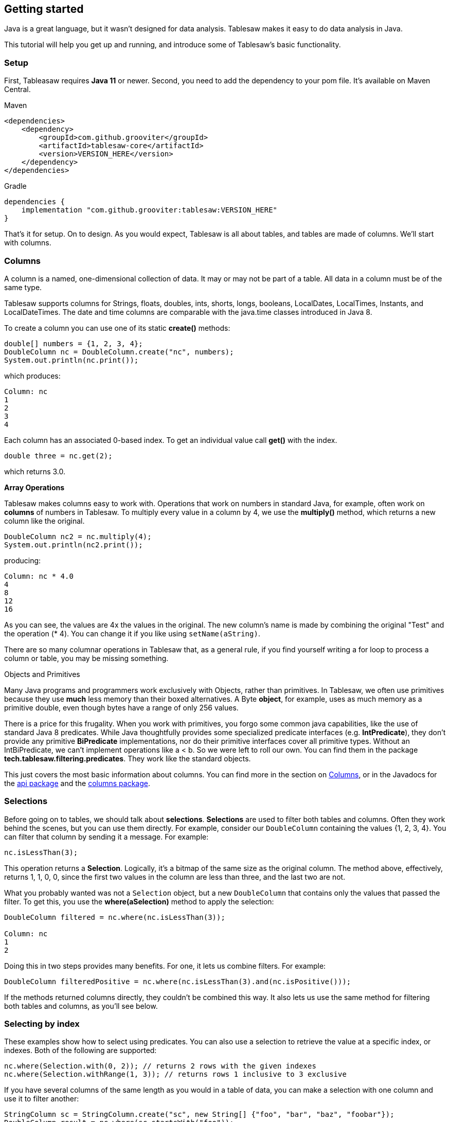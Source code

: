 == Getting started

Java is a great language, but it wasn't designed for data analysis. Tablesaw makes it easy to do data analysis in Java.

This tutorial will help you get up and running, and introduce some of Tablesaw's basic functionality.

=== Setup

First, Tableasaw requires **Java 11** or newer. Second, you need to add the dependency to your pom file. It's available on Maven Central.

.Maven
```xml
<dependencies>
    <dependency>
        <groupId>com.github.grooviter</groupId>
        <artifactId>tablesaw-core</artifactId>
        <version>VERSION_HERE</version>
    </dependency>
</dependencies>
```

.Gradle
```groovy
dependencies {
    implementation "com.github.grooviter:tablesaw:VERSION_HERE"
}
```

That's it for setup. On to design. As you would expect, Tablesaw is all about tables, and tables are made of columns. We'll start with columns.

=== Columns

A column is a named, one-dimensional collection of data. It may or may not be part of a table. All data in a column must be of the same type.

Tablesaw supports columns for Strings, floats, doubles, ints, shorts, longs, booleans, LocalDates, LocalTimes, Instants, and LocalDateTimes. The date and time columns are comparable with the java.time classes introduced in Java 8.

To create a column you can use one of its static *create()* methods:

```java
double[] numbers = {1, 2, 3, 4};
DoubleColumn nc = DoubleColumn.create("nc", numbers);
System.out.println(nc.print());
```

which produces:

```java
Column: nc
1
2
3
4
```

Each column has an associated 0-based index. To get an individual value call *get()* with the index.

```java
double three = nc.get(2);
```
which returns 3.0.

**Array Operations**

Tablesaw makes columns easy to work with. Operations that work on numbers in standard Java, for example, often work on *columns* of numbers in Tablesaw. To multiply every value in a column by 4, we use the *multiply()* method, which returns a new column like the original.

```java
DoubleColumn nc2 = nc.multiply(4);
System.out.println(nc2.print());
```
producing:

```java
Column: nc * 4.0
4
8
12
16
```
As you can see, the values are 4x the values in the original. The new column's name is made by combining the original
"Test" and the operation (* 4). You can change it if you like using `setName(aString)`.

There are so many columnar operations in Tablesaw that, as a general rule, if you find yourself writing a for
loop to process a column or table, you may be missing something.

.Objects and Primitives
[sidebar]
****
Many Java programs and programmers work exclusively with Objects, rather than primitives. In Tablesaw, we often use
primitives because they use *much* less memory than their boxed alternatives.  A Byte *object*, for example, uses as
much memory as a primitive double, even though bytes have a range of only 256 values.

There is a price for this frugality. When you work with primitives, you forgo some common java capabilities, like the
use of standard Java 8 predicates. While Java thoughtfully provides some specialized predicate interfaces
(e.g. *IntPredicate*), they don't provide any primitive *BiPredicate* implementations, nor do their primitive
interfaces cover all primitive types. Without an IntBiPredicate, we can't implement operations like a < b.
So we were left to roll our own. You can find them in the package *tech.tablesaw.filtering.predicates*.
They work like the standard objects.

This just covers the most basic information about columns. You can find more in the section on
link:#_columns[Columns], or in the Javadocs for the
link:{github}/api/tech/tablesaw/api/package-summary.html[api package]
and the link:{github}/api/tech/tablesaw/columns/package-summary.html[columns package].
****

=== Selections

Before going on to tables, we should talk about *selections*. *Selections* are used to filter both tables and columns.
Often they work behind the scenes, but you can use them directly. For example, consider our `DoubleColumn` containing
the values {1, 2, 3, 4}. You can filter that column by sending it a message. For example:

```java
nc.isLessThan(3);
```

This operation returns a *Selection*. Logically, it's a bitmap of the same size as the original column. The method above, effectively, returns 1, 1, 0, 0, since the first two values in the column are less than three, and the last two are not.

What you probably wanted was not a `Selection` object, but a new `DoubleColumn` that contains only the values that passed the filter. To get this, you use the *where(aSelection)* method to apply the selection:

```java
DoubleColumn filtered = nc.where(nc.isLessThan(3));

Column: nc
1
2
```
Doing this in two steps provides many benefits. For one, it lets us combine filters. For example:

```java
DoubleColumn filteredPositive = nc.where(nc.isLessThan(3).and(nc.isPositive()));
```

If the methods returned columns directly, they couldn't be combined this way.  It also lets us use the same method for
filtering both tables and columns, as you'll see below.

=== Selecting by index

These examples show how to select using predicates. You can also use a selection to retrieve the value at a specific
index, or indexes. Both of the following are supported:

```java
nc.where(Selection.with(0, 2)); // returns 2 rows with the given indexes
nc.where(Selection.withRange(1, 3)); // returns rows 1 inclusive to 3 exclusive
```

If you have several columns of the same length as you would in a table of data, you can make a selection with one column
and use it to filter another:

```java
StringColumn sc = StringColumn.create("sc", new String[] {"foo", "bar", "baz", "foobar"});
DoubleColumn result = nc.where(sc.startsWith("foo"));
```

NOTE: Note the methods *startsWith(aString)*, *isLessThan(aNumber)*, and *isPositive()*. These were predefined for your use. There are many such methods that can be used in building queries.

For StringColumn, they're defined in the
link:{github}/api/tech/tablesaw/columns/strings/StringFilters.html[tech.tablesaw.columns.strings.StringFilters interface].
It also includes *endsWith()*, *isEmpty()*, *isAlpha()*, *containsString()*[^1], etc. Each column has a similar set of
filter operations. They can all be found in the filter interfaces located in sub-folders of tech.tablesaw.columns
(e.g. tech.tablesaw.columns.dates.DateFilters).

=== Map functions

Map functions are methods defined on columns that return new Columns as their result. You've already seen one:
The column *multiply(aNumber)* method above is a map function with a scalar argument. To multiple the values in two
columns, use *multiply(aNumberColumn)*:


```java
DoubleColumn newColumn = nc1.multiply(nc2);
```

```java
DoubleColumn other = DoubleColumn.create("other", new Double[] {10.0, 20.0, 30.0, 40.0});
DoubleColumn newColumn = nc2.multiply(other);
System.out.println(newColumn.print());

Column: nc * 4.0 * other
40
160
360
640
```

Each value in column nc1 is multiplied by the corresponding value in nc2, rather than by a scalar value in the earlier example.

There are many map functions built-in for the various column types. Here are some examples for StringColumn:

```java
StringColumn s = StringColumn.create("sc", new String[] {"foo", "bar", "baz", "foobarbaz"});
StringColumn s2 = s.copy();
s2 = s2.replaceFirst("foo", "bar");
s2 = s2.upperCase();
s2 = s2.padEnd(5, 'x'); // put 4 x chars at the end of each string
s2 = s2.substring(1, 5);

// this returns a measure of the similarity (levenshtein distance) between two columns
DoubleColumn distance = s.distance(s2);

```

As you can see, for many String methods that return a new String. StringColumn provides an equivalent map method that
returns a new StringColumn. It also includes other helpful methods found in Guava's String library and in the
Apache Commons String library.

NOTE: Every column type has a set of map operations like *multiply(aNumber)*. For StringColumn,

these methods are defined in the link:{github}/api/tech/tablesaw/columns/strings/StringFilters.html[tech.tablesaw.columns.strings.StringMapFunctions] interface. It includes many methods beyond those shown above. Methods for all column types can all be found in their filter interfaces located in the sub-folders of tech.tablesaw.columns (e.g. link:{github}/api/tech/tablesaw/columns/strings/StringFilters.html[tech.tablesaw.columns.dates.DateMapFunctions], which provides date methods like *plusDays(anInt)*, *year()*, and *month()*).

=== Reduce functions

Sometimes you want to derive a singly value that summarizes in some sense the data in a column. Aggregate functions do
just that. Each such function scan all the values in a column and returns a single scalar value as a result.
All columns support some aggregate functions: *min*() and *max*(), for example, plus *count()*, *countUnique()*, and *countMissing()*.
Some also support type-specific functions. BooleanColumn, for example, supports *all()*, which returns *true* if all
of the values in the column are *true*. The functions *any()*, and *none()*,  return true if any or none the values in
the column are true, respectively. The functions *countTrue()*, and *countFalse()* are also available.

NumberColumn has many more aggregate functions. For example, to calculate the standard deviation of the values in a column, you would call:

```java
double stdDev = nc.standardDeviation();
```

NOTE: NumberColumn supports many aggregation functions, including many of the most useful.
Among those available are *sum*, *count*, *mean*, *median*, *percentile(n)*, *range*, *variance*, *sumOfLogs*, and so on.
These are defined in the link:{github}/api/tech/tablesaw/api/NumericColumn.html[NumericColumn] class.

When we discuss tables below, we'll show how to calculate sub-totals in one or more numeric columns by the values in one or more grouping columns.

=== Tables
A table is a named collection of columns. All columns in the table must have the same number of elements, although
missing values are allowed. A table can contain any combination of column types.

==== Creating Tables

You can create a table in code. Here we create a table and add two new columns to it:

```java
String[] animals = {"bear", "cat", "giraffe"};
double[] cuteness = {90.1, 84.3, 99.7};

Table cuteAnimals =
    Table.create("Cute Animals")
        .addColumns(
            StringColumn.create("Animal types", animals),
            DoubleColumn.create("rating", cuteness));
```

==== Importing data

More frequently, you will load a table from a CSV or other delimited text file.

```java
Table bushTable = Table.read().csv("../../data/bush.csv");
```

Tablesaw does a pretty good job at guessing the column types for many data sets, but you can specify them
if it guesses wrong, or to improve performance. Numerous other options are available, such as specifying whether or
not there's a header, using a non-standard delimiter, supplying a custom missing value indicator, and so on.

NOTE: Getting data loaded is sometimes the hardest part of data analysis. Advanced options for loading data are
described in the documentation on link:#_importing_exporting[importing / exporting section] .
That section also shows how you can read data from a database, a stream, or an HTML table. The stream interfaces
lets you read data from a Web site or an S3 bucket.

==== Exploring Tables

Because Tablesaw excels at manipulating tables, we use them whenever we can.  When you ask tablesaw for the structure
of a table, the answer comes back in the form of another table where one column contains the column names, etc.
The methods ` structure()`, `shape()`, `first(n)`, and `last(n)` can help you get to know a new data set. Here are some examples.

.structure
```java
System.out.println(bushTable.structure())
```

.structure output
```shell
          Structure of bush.csv
 Index  |  Column Name  |  Column Type  |
-----------------------------------------
     0  |         date  |   LOCAL_DATE  |
     1  |     approval  |      INTEGER  |
     2  |          who  |       STRING  |
```

.shape
```java
System.out.println(bushTable.shape())
```

.shape output
```shell
323 rows X 3 cols
```

.first
```java
System.out.println(bushTable.first(3))
```

.first output
```shell
             bush.csv
    date     |  approval  |  who  |
-----------------------------------
 2004-02-04  |        53  |  fox  |
 2004-01-21  |        53  |  fox  |
 2004-01-07  |        58  |  fox  |
```

.last
```java
System.out.println(bushTable.last(3))
```

.last output
```shell
              bush.csv
    date     |  approval  |   who   |
-------------------------------------
 2001-03-27  |        52  |  zogby  |
 2001-02-27  |        53  |  zogby  |
 2001-02-09  |        57  |  zogby  |
```

Table's *toString()* method returns a String representation like those shown above. It returns a limited number of
rows by default, but you can also use *table.printAll()*, or *table.print(n)* to get the output you want.

Of course, this is just the beginning of exploratory data analysis. You can also use numeric and visual tools to
explore your data. These facilities are described in the documentation on statistics and
link:#_plotting[Plotting]

==== Working with columns

Often you'll work with specific columns in a table. Here are some useful methods:

```java
List<String> columnNames = table.columnNames(); // returns all column names
List<Column<?>> columns = table.columns(); // returns all the columns in the table

// removing columns
table.removeColumns("Foo"); // keep everything but "foo"
table.retainColumns("Foo", "Bar"); // only keep foo and bar
table.removeColumnsWithMissingValues();

// adding columns
table.addColumns(column1, column2, column3);
```
In tablesaw, column names are case-insensitive. You get the same column if you ask for any of these:

```java
table.column("FOO");
table.column("foo");
table.column("foO");
```

remembering column names is enough of a burden without having to remember exactly which characters are capitalized.

**Getting specific column types from a table**

Columns can be retrieved from tables by name or position. The simplest method *column()* returns a object of type Column.
This may be good enough, but often you want to get a column of a specific type. For example, you would need to cast the
value returned to a NumberColumn to use its values in a scatter plot.

```java
table.column("Foo"); // returns the column named 'Foo' if it's in the table.
// or
table.column(0); // returns the first column
```

When a variable type is "Column" it only provides methods that are available on *all* columns. You can't perform math
or do a string replace directly on a Column type. If you need a StringColumn you could cast the column, for example:

```java
StringColumn sc = (StringColumn) table.column(0);
```

Table also supports methods that return columns of the desired type directly:

```java
StringColumn strings = table.stringColumn(0);
DateColumn dates = table.dateColumn("start date");
DoubleColumn doubles = table.doubleColumn("doubles");
```

NOTE: You may want a specific kind of column to work with. Either use the standard *column()* method and
cast the result or use one of the type specific methods (like *numberColumn()*) that handle the cast for you.
There are also methods or getting columns of a specific type.

====  Working with rows

As with columns, many options exist for working with tables in row-wise fashion. Here are some useful ones:

```java
Table result = table.dropDuplicateRows();
result = table.dropRowsWithMissingValues();

// drop rows using Selections
result = table.dropWhere(table.numberColumn(0).isLessThan(100));

// add rows
destinationTable.addRow(43, sourceTable); // adds row 43 from sourceTable to the receiver

// sampling
table.sampleN(200); // select 200 rows at random from table
```

You can also perform arbitrary operations on each row in the table.  One way is to just iterate over the rows and
work with each column individually.

```java
for (Row row : table) {
  System.out.println("On " + row.getDate("date") + ": " + row.getDouble("approval"));
}
```

Another approach lets you skip the iteration and just provide a Consumer for each row.

```java
table.stream()
    .forEach(
        row -> {
          System.out.println("On " + row.getDate("date") + ": " + row.getDouble("approval"));
        });
```

If you need to process more than one row at a time, there are several methods to help.

```java
// Consumer prints out the max of a window.
Consumer<Row[]> consumer =
    rows ->
        System.out.println(Arrays.stream(rows).mapToDouble(row -> row.getDouble(0)).max());

// Streams over rolling sets of rows. I.e. 0 to n-1, 1 to n, 2 to n+1, etc.
table.rollingStream(3).forEach(consumer);

// Streams over stepped sets of rows. I.e. 0 to n-1, n to 2n-1, 2n to 3n-1, etc. Only returns
// full sets of rows.
table.steppingStream(5).forEach(consumer);
```

See [Rows](https://jtablesaw.github.io/tablesaw/userguide/rows) for more information and other options.

==== Sorting

To sort a table, you can just use the `sortOn()` method and give it one or more column name:

```java
Table sorted = table.sortOn("foo", "bar", "bam"); // Sorts Ascending by Default
sorted = table.sortAscendingOn("bar"); // just like sortOn(), but makes the order explicit.
sorted = table.sortDescendingOn("foo");

// sort on foo ascending, then bar descending. Note the minus sign preceding the name of
// column bar.
sorted = table.sortOn("foo", "-bar");
```

See link:#_sorting_theory[Sorting] for more information and other options.

==== Filtering

Query filters can be combined using the logical operations *and*, *or*, and *not*.
These are implemented on the `QuerySupport` class.

```java
import static tech.tablesaw.api.QuerySupport.and;
import static tech.tablesaw.api.QuerySupport.or;
import static tech.tablesaw.api.QuerySupport.not;
```

Each method accepts a function with the following signature `Function<Table, Selection>`. Lambadas work nicely.
```java
Table result =
    table.where(
        and(
            or(
                t -> t.doubleColumn("nc1").isGreaterThan(4),
                t -> t.doubleColumn("nc1").isNegative()
                ),
            not(t -> t.doubleColumn("nc2").isLessThanOrEqualTo(5))));
```

==== Summarizing

```java
// import aggregate functions.
import static tech.tablesaw.aggregate.AggregateFunctions.*;
```

The usual way to calculate values is  to use the *summarize()* method:

```java
Table summary = table.summarize("sales", mean, sum, min, max).by("province", "status");
```

It's important to recognize, that the column need not exist when summarize is invoked. Any map function can be used
in the *by()* statement to group on calculated values. A common use case is in handling dates. You can summarize sales
by day-of-week, as follows:

```java
summary = table.summarize("sales", mean, median)
    .by(table.dateColumn("sales date").dayOfWeek());
```

which says "return the mean and median sales by day of week."

NOTE: Tables are usually split based on columns, but the columns can be calculated on the fly

See the documentation on link:#_reduce[Summarizing] data, and the classes in
the link:{github}/api/tech/tablesaw/aggregate/package-summary.html[aggregate package]
for more detail.

==== Crosstabs

If you're only interested in how the frequently observations appear in different categories, you can use cross-tabulations.
In the example below we show the table percents, but you can also get row and column percents and raw counts.

```java
Table percents = table.xTabTablePercents("month", "who");
// make table print as percents with no decimals instead of the raw doubles it holds
percents.columnsOfType(ColumnType.DOUBLE)
    .forEach(x -> ((DoubleColumn)x).setPrintFormatter(NumberColumnFormatter.percent(0)));
System.out.println(percents);
```

The formatted output is shown below.

```java
                              Crosstab Table Proportions:
 [labels]   |  fox  |  gallup  |  newsweek  |  time.cnn  |  upenn  |  zogby  |  total  |
----------------------------------------------------------------------------------------
     APRIL  |   2%  |      3%  |        1%  |        0%  |     0%  |     1%  |     7%  |
    AUGUST  |   1%  |      2%  |        1%  |        0%  |     0%  |     1%  |     5%  |
  DECEMBER  |   1%  |      3%  |        1%  |        1%  |     1%  |     2%  |     8%  |
  FEBRUARY  |   2%  |      3%  |        1%  |        1%  |     0%  |     1%  |     9%  |
   JANUARY  |   2%  |      4%  |        2%  |        1%  |     2%  |     2%  |    13%  |
      JULY  |   2%  |      3%  |        1%  |        1%  |     0%  |     1%  |     8%  |
      JUNE  |   2%  |      3%  |        0%  |        0%  |     0%  |     1%  |     7%  |
     MARCH  |   2%  |      4%  |        1%  |        1%  |     0%  |     2%  |     9%  |
       MAY  |   1%  |      3%  |        2%  |        1%  |     0%  |     0%  |     7%  |
  NOVEMBER  |   1%  |      3%  |        2%  |        1%  |     0%  |     0%  |     7%  |
   OCTOBER  |   2%  |      3%  |        2%  |        1%  |     0%  |     1%  |    10%  |
 SEPTEMBER  |   2%  |      3%  |        2%  |        1%  |     0%  |     1%  |     9%  |
     Total  |  20%  |     37%  |       17%  |        9%  |     3%  |    14%  |   100%  |
```

See the section on link:#_crosstabs[], and the JavaDocs for the
link:{github}/api/tech/tablesaw/aggregate/CrossTab.html[CrossTab] class.

=== Conclusion

We've covered a lot of ground. To learn more, please keep taking a look to rest of the guide and the link:{github}/api/index.html[Java Docs].

NOTE: that containsString(String subString) is different from contains(). The first method looks at each string in the column to see if it conains the substring. The second method looks at every row in the column and returns true if any matches the entire string. In other words, contains is like contains as defined on List<String>. , etc.
